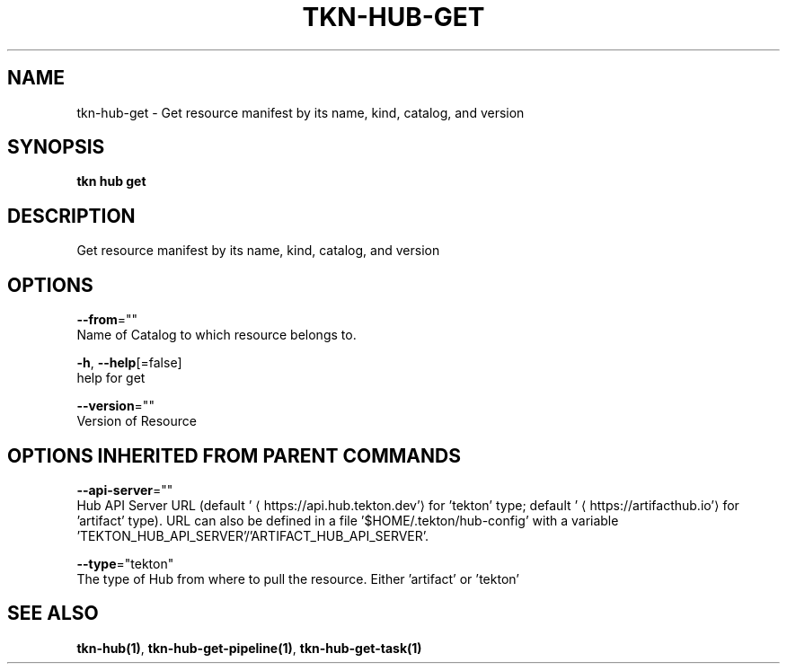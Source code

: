 .TH "TKN\-HUB\-GET" "1" "" "Auto generated by spf13/cobra" "" 
.nh
.ad l


.SH NAME
.PP
tkn\-hub\-get \- Get resource manifest by its name, kind, catalog, and version


.SH SYNOPSIS
.PP
\fBtkn hub get\fP


.SH DESCRIPTION
.PP
Get resource manifest by its name, kind, catalog, and version


.SH OPTIONS
.PP
\fB\-\-from\fP=""
    Name of Catalog to which resource belongs to.

.PP
\fB\-h\fP, \fB\-\-help\fP[=false]
    help for get

.PP
\fB\-\-version\fP=""
    Version of Resource


.SH OPTIONS INHERITED FROM PARENT COMMANDS
.PP
\fB\-\-api\-server\fP=""
    Hub API Server URL (default '
\[la]https://api.hub.tekton.dev'\[ra] for 'tekton' type; default '
\[la]https://artifacthub.io'\[ra] for 'artifact' type).
URL can also be defined in a file '$HOME/.tekton/hub\-config' with a variable 'TEKTON\_HUB\_API\_SERVER'/'ARTIFACT\_HUB\_API\_SERVER'.

.PP
\fB\-\-type\fP="tekton"
    The type of Hub from where to pull the resource. Either 'artifact' or 'tekton'


.SH SEE ALSO
.PP
\fBtkn\-hub(1)\fP, \fBtkn\-hub\-get\-pipeline(1)\fP, \fBtkn\-hub\-get\-task(1)\fP
